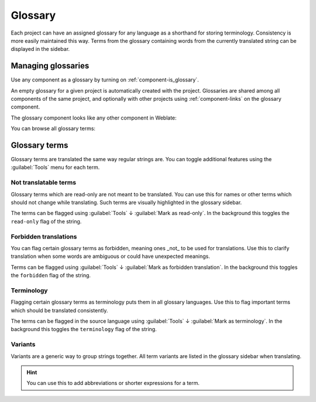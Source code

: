 .. _glossary:

Glossary
========

Each project can have an assigned glossary for any language as a shorthand for storing
terminology. Consistency is more easily maintained this way.
Terms from the glossary containing words from the currently translated string can be
displayed in the sidebar.

Managing glossaries
-------------------

.. versionchanged:: 4.5

   Glossaries are now regular translation components and you can use all
   Weblate features on them — commenting, storing in a Git repository, or
   adding explanations.

Use any component as a glossary by turning on :ref:`component-is_glossary`.

An empty glossary for a given project is automatically created with the project.
Glossaries are shared among all components of the same project, and optionally
with other projects using :ref:`component-links` on the glossary component.

The glossary component looks like any other component in Weblate:

.. image:: /images/glossary-component.png

You can browse all glossary terms:

.. image:: /images/glossary-browse.png

Glossary terms
--------------

Glossary terms are translated the same way regular strings are. You can
toggle additional features using the :guilabel:`Tools` menu for each term.

.. image:: /images/glossary-tools.png

Not translatable terms
++++++++++++++++++++++

.. versionadded:: 4.5

Glossary terms which are read-only are not meant to be translated. You can use
this for names or other terms which should not change while translating. Such
terms are visually highlighted in the glossary sidebar.

The terms can be flagged using :guilabel:`Tools` ↓
:guilabel:`Mark as read-only`. In the background this toggles the ``read-only``
flag of the string.

.. seealso::

   :ref:`custom-checks`

.. _glossary-forbidden:

Forbidden translations
++++++++++++++++++++++

.. versionadded:: 4.5

You can flag certain glossary terms as forbidden, meaning ones _not_ to be used
for translations. Use this to clarify translation when some words are
ambiguous or could have unexpected meanings.

Terms can be flagged using :guilabel:`Tools` ↓
:guilabel:`Mark as forbidden translation`. In the background this toggles the ``forbidden``
flag of the string.

.. seealso::

   :ref:`custom-checks`

.. _glossary-terminology:

Terminology
+++++++++++

.. versionadded:: 4.5

Flagging certain glossary terms as terminology puts them in
all glossary languages. Use this to flag important terms which should be
translated consistently.

The terms can be flagged in the source language using :guilabel:`Tools` ↓
:guilabel:`Mark as terminology`. In the background this toggles the
``terminology`` flag of the string.

.. seealso::

   :ref:`custom-checks`

.. _glossary-variants:

Variants
++++++++

Variants are a generic way to group strings together. All term variants are
listed in the glossary sidebar when translating.

.. hint::

   You can use this to add abbreviations or shorter expressions for a term.

.. seealso::

   :ref:`variants`
